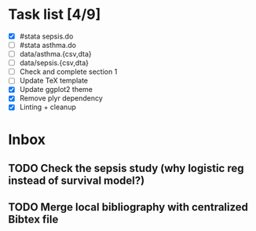 * Task list [4/9]
- [X] #stata sepsis.do
- [ ] #stata asthma.do
- [ ] data/asthma.{csv,dta}
- [ ] data/sepsis.{csv,dta}
- [ ] Check and complete section 1
- [ ] Update TeX template
- [X] Update ggplot2 theme
- [X] Remove plyr dependency
- [X] Linting + cleanup

* Inbox
** TODO Check the sepsis study (why logistic reg instead of survival model?)
** TODO Merge local bibliography with centralized Bibtex file
